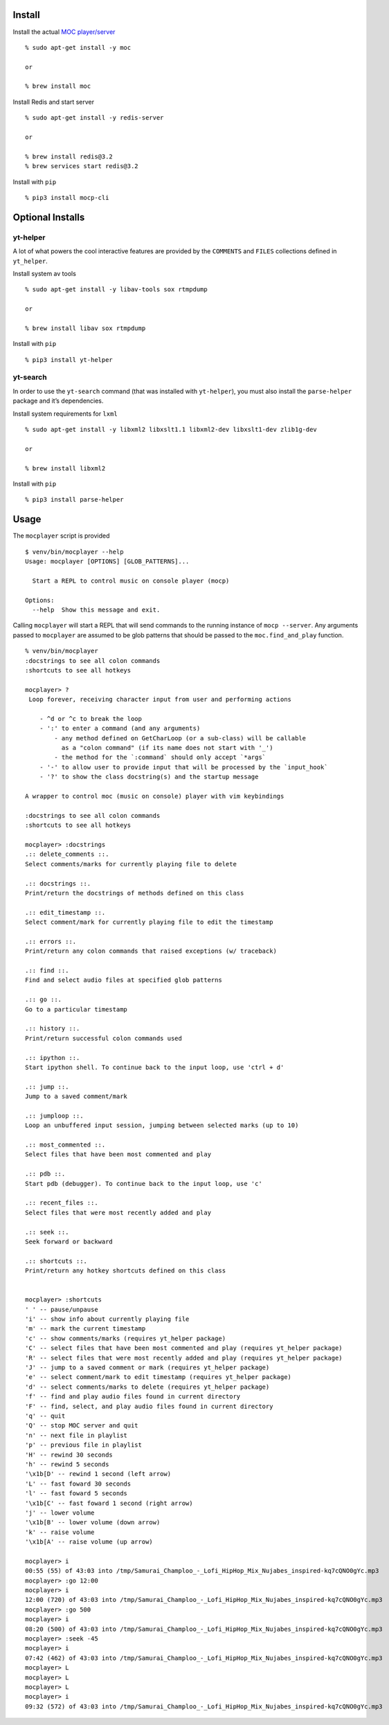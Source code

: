 Install
-------

Install the actual `MOC player/server <https://moc.daper.net/>`__

::

    % sudo apt-get install -y moc

    or

    % brew install moc

Install Redis and start server

::

    % sudo apt-get install -y redis-server

    or

    % brew install redis@3.2
    % brew services start redis@3.2

Install with ``pip``

::

    % pip3 install mocp-cli

Optional Installs
-----------------

yt-helper
~~~~~~~~~

A lot of what powers the cool interactive features are provided by the
``COMMENTS`` and ``FILES`` collections defined in ``yt_helper``.

Install system av tools

::

    % sudo apt-get install -y libav-tools sox rtmpdump

    or

    % brew install libav sox rtmpdump

Install with ``pip``

::

    % pip3 install yt-helper

yt-search
~~~~~~~~~

In order to use the ``yt-search`` command (that was installed with
``yt-helper``), you must also install the ``parse-helper`` package and
it’s dependencies.

Install system requirements for ``lxml``

::

    % sudo apt-get install -y libxml2 libxslt1.1 libxml2-dev libxslt1-dev zlib1g-dev

    or

    % brew install libxml2

Install with ``pip``

::

    % pip3 install parse-helper

Usage
-----

The ``mocplayer`` script is provided

::

    $ venv/bin/mocplayer --help
    Usage: mocplayer [OPTIONS] [GLOB_PATTERNS]...

      Start a REPL to control music on console player (mocp)

    Options:
      --help  Show this message and exit.

Calling ``mocplayer`` will start a REPL that will send commands to the
running instance of ``mocp --server``. Any arguments passed to
``mocplayer`` are assumed to be glob patterns that should be passed to
the ``moc.find_and_play`` function.

::

    % venv/bin/mocplayer
    :docstrings to see all colon commands
    :shortcuts to see all hotkeys

    mocplayer> ?
     Loop forever, receiving character input from user and performing actions

        - ^d or ^c to break the loop
        - ':' to enter a command (and any arguments)
            - any method defined on GetCharLoop (or a sub-class) will be callable
              as a "colon command" (if its name does not start with '_')
            - the method for the `:command` should only accept `*args`
        - '-' to allow user to provide input that will be processed by the `input_hook`
        - '?' to show the class docstring(s) and the startup message

    A wrapper to control moc (music on console) player with vim keybindings

    :docstrings to see all colon commands
    :shortcuts to see all hotkeys

    mocplayer> :docstrings
    .:: delete_comments ::.
    Select comments/marks for currently playing file to delete

    .:: docstrings ::.
    Print/return the docstrings of methods defined on this class

    .:: edit_timestamp ::.
    Select comment/mark for currently playing file to edit the timestamp

    .:: errors ::.
    Print/return any colon commands that raised exceptions (w/ traceback)

    .:: find ::.
    Find and select audio files at specified glob patterns

    .:: go ::.
    Go to a particular timestamp

    .:: history ::.
    Print/return successful colon commands used

    .:: ipython ::.
    Start ipython shell. To continue back to the input loop, use 'ctrl + d'

    .:: jump ::.
    Jump to a saved comment/mark

    .:: jumploop ::.
    Loop an unbuffered input session, jumping between selected marks (up to 10)

    .:: most_commented ::.
    Select files that have been most commented and play

    .:: pdb ::.
    Start pdb (debugger). To continue back to the input loop, use 'c'

    .:: recent_files ::.
    Select files that were most recently added and play

    .:: seek ::.
    Seek forward or backward

    .:: shortcuts ::.
    Print/return any hotkey shortcuts defined on this class


    mocplayer> :shortcuts
    ' ' -- pause/unpause
    'i' -- show info about currently playing file
    'm' -- mark the current timestamp
    'c' -- show comments/marks (requires yt_helper package)
    'C' -- select files that have been most commented and play (requires yt_helper package)
    'R' -- select files that were most recently added and play (requires yt_helper package)
    'J' -- jump to a saved comment or mark (requires yt_helper package)
    'e' -- select comment/mark to edit timestamp (requires yt_helper package)
    'd' -- select comments/marks to delete (requires yt_helper package)
    'f' -- find and play audio files found in current directory
    'F' -- find, select, and play audio files found in current directory
    'q' -- quit
    'Q' -- stop MOC server and quit
    'n' -- next file in playlist
    'p' -- previous file in playlist
    'H' -- rewind 30 seconds
    'h' -- rewind 5 seconds
    '\x1b[D' -- rewind 1 second (left arrow)
    'L' -- fast foward 30 seconds
    'l' -- fast foward 5 seconds
    '\x1b[C' -- fast foward 1 second (right arrow)
    'j' -- lower volume
    '\x1b[B' -- lower volume (down arrow)
    'k' -- raise volume
    '\x1b[A' -- raise volume (up arrow)

    mocplayer> i
    00:55 (55) of 43:03 into /tmp/Samurai_Champloo_-_Lofi_HipHop_Mix_Nujabes_inspired-kq7cQNO0gYc.mp3
    mocplayer> :go 12:00
    mocplayer> i
    12:00 (720) of 43:03 into /tmp/Samurai_Champloo_-_Lofi_HipHop_Mix_Nujabes_inspired-kq7cQNO0gYc.mp3
    mocplayer> :go 500
    mocplayer> i
    08:20 (500) of 43:03 into /tmp/Samurai_Champloo_-_Lofi_HipHop_Mix_Nujabes_inspired-kq7cQNO0gYc.mp3
    mocplayer> :seek -45
    mocplayer> i
    07:42 (462) of 43:03 into /tmp/Samurai_Champloo_-_Lofi_HipHop_Mix_Nujabes_inspired-kq7cQNO0gYc.mp3
    mocplayer> L
    mocplayer> L
    mocplayer> L
    mocplayer> i
    09:32 (572) of 43:03 into /tmp/Samurai_Champloo_-_Lofi_HipHop_Mix_Nujabes_inspired-kq7cQNO0gYc.mp3


